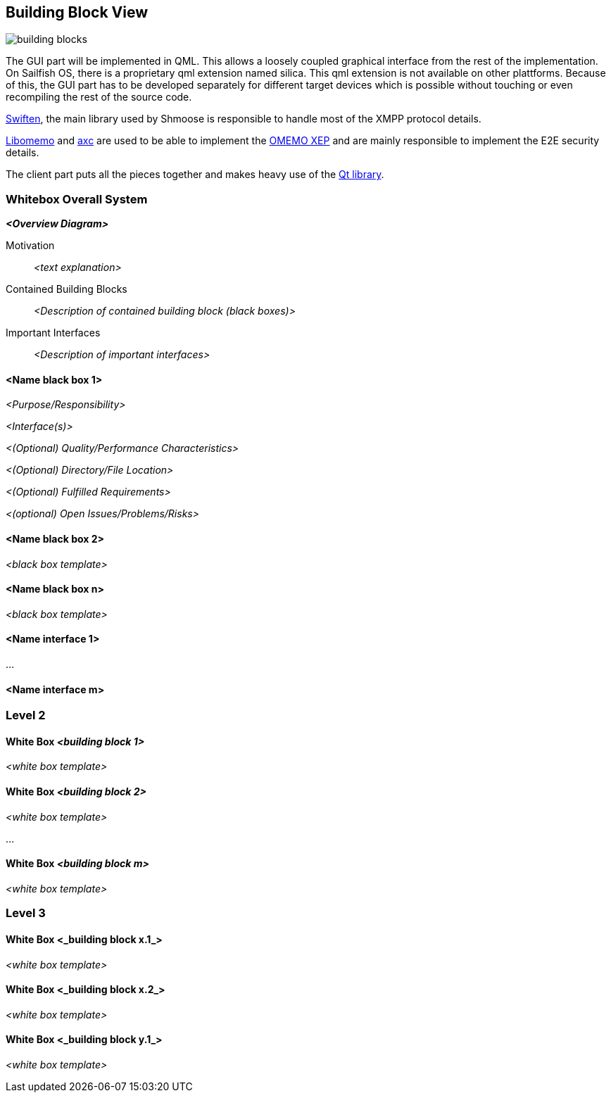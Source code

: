 [[section-building-block-view]]


== Building Block View
image::building_blocks.png[]

The GUI part will be implemented in QML. This allows a loosely coupled graphical interface from the rest of the implementation. On Sailfish OS, there is a proprietary qml extension named silica. This qml extension is not available on other plattforms. Because of this, the GUI part has to be developed separately for different target devices which is possible without touching or even recompiling the rest of the source code.

https://swift.im/swiften/api/[Swiften], the main library used by Shmoose is responsible to handle most of the XMPP protocol details.

https://github.com/gkdr/libomemo[Libomemo] and https://github.com/gkdr/axc[axc] are used to be able to implement the https://xmpp.org/extensions/xep-0384.html[OMEMO XEP] and are mainly responsible to implement the E2E security details.

The client part puts all the pieces together and makes heavy use of the https://www.qt.io/download-open-source[Qt library].


=== Whitebox Overall System



_**<Overview Diagram>**_

Motivation::

_<text explanation>_


Contained Building Blocks::
_<Description of contained building block (black boxes)>_

Important Interfaces::
_<Description of important interfaces>_




==== <Name black box 1>



_<Purpose/Responsibility>_

_<Interface(s)>_

_<(Optional) Quality/Performance Characteristics>_

_<(Optional) Directory/File Location>_

_<(Optional) Fulfilled Requirements>_

_<(optional) Open Issues/Problems/Risks>_




==== <Name black box 2>

_<black box template>_

==== <Name black box n>

_<black box template>_


==== <Name interface 1>

...

==== <Name interface m>



=== Level 2



==== White Box _<building block 1>_



_<white box template>_

==== White Box _<building block 2>_


_<white box template>_

...

==== White Box _<building block m>_


_<white box template>_



=== Level 3




==== White Box <_building block x.1_>




_<white box template>_


==== White Box <_building block x.2_>

_<white box template>_



==== White Box <_building block y.1_>

_<white box template>_
